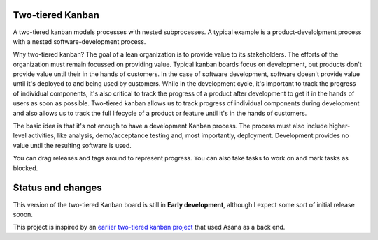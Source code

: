 Two-tiered Kanban
=================

A two-tiered kanban models processes with nested subprocesses.  A
typical example is a product-develolpment process with a nested
software-development process.

.. image:: screenshot.png

Why two-tiered kanban?  The goal of a lean organization is to provide
value to its stakeholders.  The efforts of the organization must
remain focussed on providing value.  Typical kanban boards focus on
development, but products don't provide value until their in the hands
of customers.  In the case of software development, software doesn't
provide value until it's deployed to and being used by customers.
While in the development cycle, it's important to track the progress
of individual components, it's also critical to track the progress of
a product after development to get it in the hands of users as soon as
possible.  Two-tiered kanban allows us to track progress of individual
components during development and also allows us to track the full
lifecycle of a product or feature until it's in the hands of
customers.

The basic idea is that it's not enough to have a development Kanban
process. The process must also include higher-level activities, like
analysis, demo/acceptance testing and, most importantly,
deployment. Development provides no value until the resulting software
is used.

You can drag releases and tags around to represent progress. You can
also take tasks to work on and mark tasks as blocked.

Status and changes
==================

This version of the two-tiered Kanban board is still in **Early
development**, although I expect some sort of initial release sooon.

This project is inspired by an `earlier two-tiered kanban project
<https://bitbucket.org/zc/asanakanban>`_ that used Asana as a back
end.
